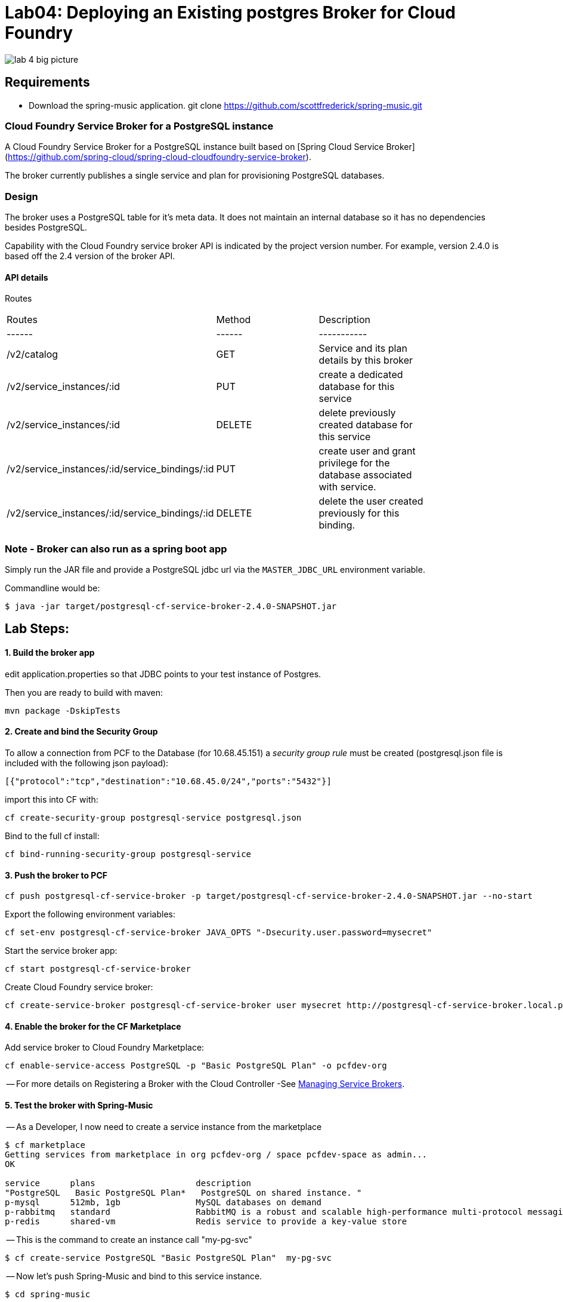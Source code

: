 = Lab04: Deploying an Existing postgres Broker for Cloud Foundry

image::../images/lab_4_big_picture.png[]

== *Requirements*
 - Download the spring-music application. git clone https://github.com/scottfrederick/spring-music.git
 


=== Cloud Foundry Service Broker for a PostgreSQL instance 

A Cloud Foundry Service Broker for a PostgreSQL instance built based on [Spring Cloud Service Broker](https://github.com/spring-cloud/spring-cloud-cloudfoundry-service-broker).

The broker currently publishes a single service and plan for provisioning PostgreSQL databases.

=== Design 

The broker uses a PostgreSQL table for it's meta data. It does not maintain an internal database so it has no dependencies besides PostgreSQL.

Capability with the Cloud Foundry service broker API is indicated by the project version number. For example, version 2.4.0 is based off the 2.4 version of the broker API.

#### API details
Routes
|===
|Routes|Method|Description|
|------|------|-----------|
|/v2/catalog|GET|Service and its plan details by this broker|
|/v2/service_instances/:id|PUT|create a dedicated database for this service|
|/v2/service_instances/:id|DELETE|delete previously created database for this service|
|/v2/service_instances/:id/service_bindings/:id|PUT|create user and grant privilege for the database associated with service.|
|/v2/service_instances/:id/service_bindings/:id|DELETE|delete the user created previously for this binding.|
|===

=== Note - Broker can also run as a spring boot app

Simply run the JAR file and provide a PostgreSQL jdbc url via the `MASTER_JDBC_URL` environment variable.

Commandline would be:
----
$ java -jar target/postgresql-cf-service-broker-2.4.0-SNAPSHOT.jar
----

== Lab Steps:

==== *1. Build the broker app*

edit application.properties so that JDBC points to your test instance of Postgres.

Then you are ready to build with maven:

....
mvn package -DskipTests   
....

==== *2. Create and bind the Security Group*

To allow a connection from PCF to the Database (for 10.68.45.151)  a _security group rule_ must be created
(postgresql.json file is included with the following json payload):
```
[{"protocol":"tcp","destination":"10.68.45.0/24","ports":"5432"}]
```

import this into CF with:
```
cf create-security-group postgresql-service postgresql.json
```

Bind to the full cf install:
```
cf bind-running-security-group postgresql-service
```


==== *3. Push the broker to PCF*
```
cf push postgresql-cf-service-broker -p target/postgresql-cf-service-broker-2.4.0-SNAPSHOT.jar --no-start
```

Export the following environment variables:

```
cf set-env postgresql-cf-service-broker JAVA_OPTS "-Dsecurity.user.password=mysecret"
```

Start the service broker app:
```
cf start postgresql-cf-service-broker
```

Create Cloud Foundry service broker:
```
cf create-service-broker postgresql-cf-service-broker user mysecret http://postgresql-cf-service-broker.local.pcfdev.io <-- must point to broker url bound via cf push above
```

==== *4. Enable the broker for the CF Marketplace*
Add service broker to Cloud Foundry Marketplace:
```
cf enable-service-access PostgreSQL -p "Basic PostgreSQL Plan" -o pcfdev-org
```


-- For more details on Registering a Broker with the Cloud Controller -See http://docs.cloudfoundry.org/services/managing-service-brokers.html[Managing Service Brokers].



==== *5. Test the broker with Spring-Music*

-- As a Developer, I now need to create a service instance from the marketplace

```
$ cf marketplace
Getting services from marketplace in org pcfdev-org / space pcfdev-space as admin...
OK

service      plans                    description   
"PostgreSQL   Basic PostgreSQL Plan*   PostgreSQL on shared instance. "  
p-mysql      512mb, 1gb               MySQL databases on demand   
p-rabbitmq   standard                 RabbitMQ is a robust and scalable high-performance multi-protocol messaging broker.   
p-redis      shared-vm                Redis service to provide a key-value store   
```

-- This is the command to create an instance call "my-pg-svc"
```
$ cf create-service PostgreSQL "Basic PostgreSQL Plan"  my-pg-svc
```

-- Now let's push Spring-Music and bind to this service instance.

```
$ cd spring-music
```

```
spring-music:$ ./gradlew assemble
```

```
spring-music:$ cf push spring-music
(output truncated)
...
requested state: started
instances: 1/1
usage: 512M x 1 instances
"urls: spring-music-inventible-toothpaste.local.pcfdev.io"
last uploaded: Sun Apr 24 14:32:26 UTC 2016
stack: cflinuxfs2
buildpack: java-buildpack=v3.6-offline-httpsgithub.com/cloudfoundry/java-buildpack.git#5194155 open-jdk-like-jre=1.8.0_71 open-jdk-like-memory-calculator=2.0.1_RELEASE spring-auto-reconfiguration=1.10.0_RELEASE tomcat-access-logging-support=2.5.0_RELEASE tomca...

     state     since                    cpu    memory           disk           details   
#0   running   2016-04-24 10:32:51 AM   0.0%   317.1M of 512M   154.7M of 1G      

```
--  Bind the spring-music app to our "my-pg-svc" instance.

```
$ cf bind-service spring-music my-pg-svc
```

-- Restage the app. Then browse to the app url and take a look at the *(i)* link (upper right of page) to confirm it is connected to postgres

```
$ cf restage spring-music
```

-- You should see the following in the browser:

image::../images/spring_music.png[]


end of Lab
